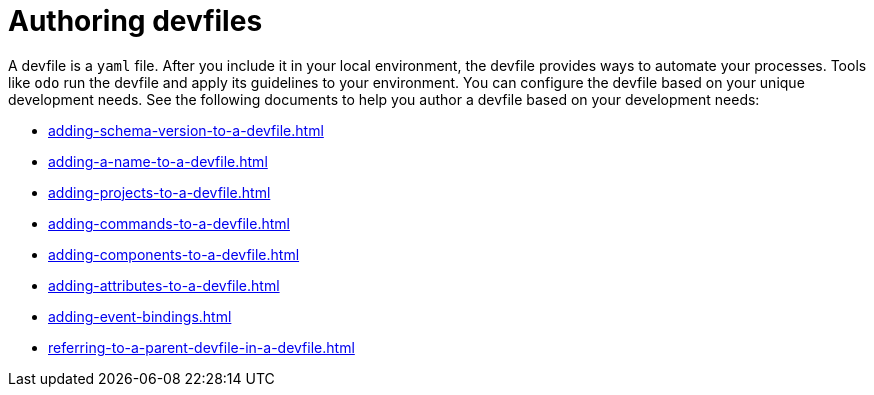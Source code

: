 ifdef::context[:parent-context-of-assembly_authoring-devfiles: {context}]


ifndef::context[]
[id="assembly_authoring-devfiles"]
endif::[]
ifdef::context[]
[id="assembly_authoring-devfiles_{context}"]
endif::[]
= Authoring devfiles

:context: assembly_authoring-devfiles

[role="_abstract"]
A devfile is a `yaml` file. After you include it in your local environment, the devfile provides ways to automate your processes. Tools like `odo` run the devfile and apply its guidelines to your environment. You can configure the devfile based on your unique development needs. See the following documents to help you author a devfile based on your development needs:

* xref:adding-schema-version-to-a-devfile.adoc[]
* xref:adding-a-name-to-a-devfile.adoc[]
* xref:adding-projects-to-a-devfile.adoc[]
* xref:adding-commands-to-a-devfile.adoc[]
* xref:adding-components-to-a-devfile.adoc[]
* xref:adding-attributes-to-a-devfile.adoc[]
* xref:adding-event-bindings.adoc[]
* xref:referring-to-a-parent-devfile-in-a-devfile.adoc[]

// [role="_additional-resources"]
// == Additional resources (or Next steps)

ifdef::parent-context-of-assembly_authoring-devfiles[:context: {parent-context-of-assembly_authoring-devfiles}]
ifndef::parent-context-of-assembly_authoring-devfiles[:!context:]
